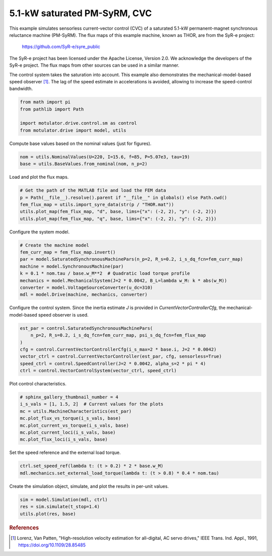 
.. DO NOT EDIT.
.. THIS FILE WAS AUTOMATICALLY GENERATED BY SPHINX-GALLERY.
.. TO MAKE CHANGES, EDIT THE SOURCE PYTHON FILE:
.. "drive_examples/current_vector/plot_5kw_pmsyrm_thor_sat_cvc.py"
.. LINE NUMBERS ARE GIVEN BELOW.

.. only:: html

    .. note::
        :class: sphx-glr-download-link-note

        :ref:`Go to the end <sphx_glr_download_drive_examples_current_vector_plot_5kw_pmsyrm_thor_sat_cvc.py>`
        to download the full example code.

.. rst-class:: sphx-glr-example-title

.. _sphx_glr_drive_examples_current_vector_plot_5kw_pmsyrm_thor_sat_cvc.py:


5.1-kW saturated PM-SyRM, CVC
=============================

This example simulates sensorless current-vector control (CVC) of a saturated 5.1-kW
permanent-magnet synchronous reluctance machine (PM-SyRM). The flux maps of this example
machine, known as THOR, are from the SyR-e project:

    https://github.com/SyR-e/syre_public

The SyR-e project has been licensed under the Apache License, Version 2.0. We
acknowledge the developers of the SyR-e project. The flux maps from other sources can be
used in a similar manner.

The control system takes the saturation into account. This example also demonstrates the
mechanical-model-based speed observer [#Lor1991]_. The lag of the speed estimate in
accelerations is avoided, allowing to increase the speed-control bandwidth.

.. GENERATED FROM PYTHON SOURCE LINES 22-28

.. code-block:: Python

    from math import pi
    from pathlib import Path

    import motulator.drive.control.sm as control
    from motulator.drive import model, utils








.. GENERATED FROM PYTHON SOURCE LINES 29-30

Compute base values based on the nominal values (just for figures).

.. GENERATED FROM PYTHON SOURCE LINES 30-34

.. code-block:: Python


    nom = utils.NominalValues(U=220, I=15.6, f=85, P=5.07e3, tau=19)
    base = utils.BaseValues.from_nominal(nom, n_p=2)








.. GENERATED FROM PYTHON SOURCE LINES 35-36

Load and plot the flux maps.

.. GENERATED FROM PYTHON SOURCE LINES 36-43

.. code-block:: Python


    # Get the path of the MATLAB file and load the FEM data
    p = Path(__file__).resolve().parent if "__file__" in globals() else Path.cwd()
    fem_flux_map = utils.import_syre_data(str(p / "THOR.mat"))
    utils.plot_map(fem_flux_map, "d", base, lims={"x": (-2, 2), "y": (-2, 2)})
    utils.plot_map(fem_flux_map, "q", base, lims={"x": (-2, 2), "y": (-2, 2)})




.. rst-class:: sphx-glr-horizontal


    *

      .. image-sg:: /drive_examples/current_vector/images/sphx_glr_plot_5kw_pmsyrm_thor_sat_cvc_001.png
         :alt: plot 5kw pmsyrm thor sat cvc
         :srcset: /drive_examples/current_vector/images/sphx_glr_plot_5kw_pmsyrm_thor_sat_cvc_001.png
         :class: sphx-glr-multi-img

    *

      .. image-sg:: /drive_examples/current_vector/images/sphx_glr_plot_5kw_pmsyrm_thor_sat_cvc_002.png
         :alt: plot 5kw pmsyrm thor sat cvc
         :srcset: /drive_examples/current_vector/images/sphx_glr_plot_5kw_pmsyrm_thor_sat_cvc_002.png
         :class: sphx-glr-multi-img





.. GENERATED FROM PYTHON SOURCE LINES 44-45

Configure the system model.

.. GENERATED FROM PYTHON SOURCE LINES 45-55

.. code-block:: Python


    # Create the machine model
    fem_curr_map = fem_flux_map.invert()
    par = model.SaturatedSynchronousMachinePars(n_p=2, R_s=0.2, i_s_dq_fcn=fem_curr_map)
    machine = model.SynchronousMachine(par)
    k = 0.1 * nom.tau / base.w_M**2  # Quadratic load torque profile
    mechanics = model.MechanicalSystem(J=2 * 0.0042, B_L=lambda w_M: k * abs(w_M))
    converter = model.VoltageSourceConverter(u_dc=310)
    mdl = model.Drive(machine, mechanics, converter)








.. GENERATED FROM PYTHON SOURCE LINES 56-58

Configure the control system. Since the inertia estimate `J` is provided in
`CurrentVectorControllerCfg`, the mechanical-model-based speed observer is used.

.. GENERATED FROM PYTHON SOURCE LINES 58-68

.. code-block:: Python


    est_par = control.SaturatedSynchronousMachinePars(
        n_p=2, R_s=0.2, i_s_dq_fcn=fem_curr_map, psi_s_dq_fcn=fem_flux_map
    )
    cfg = control.CurrentVectorControllerCfg(i_s_max=2 * base.i, J=2 * 0.0042)
    vector_ctrl = control.CurrentVectorController(est_par, cfg, sensorless=True)
    speed_ctrl = control.SpeedController(J=2 * 0.0042, alpha_s=2 * pi * 4)
    ctrl = control.VectorControlSystem(vector_ctrl, speed_ctrl)









.. GENERATED FROM PYTHON SOURCE LINES 69-70

Plot control characteristics.

.. GENERATED FROM PYTHON SOURCE LINES 70-79

.. code-block:: Python


    # sphinx_gallery_thumbnail_number = 4
    i_s_vals = [1, 1.5, 2]  # Current values for the plots
    mc = utils.MachineCharacteristics(est_par)
    mc.plot_flux_vs_torque(i_s_vals, base)
    mc.plot_current_vs_torque(i_s_vals, base)
    mc.plot_current_loci(i_s_vals, base)
    mc.plot_flux_loci(i_s_vals, base)




.. rst-class:: sphx-glr-horizontal


    *

      .. image-sg:: /drive_examples/current_vector/images/sphx_glr_plot_5kw_pmsyrm_thor_sat_cvc_003.png
         :alt: plot 5kw pmsyrm thor sat cvc
         :srcset: /drive_examples/current_vector/images/sphx_glr_plot_5kw_pmsyrm_thor_sat_cvc_003.png
         :class: sphx-glr-multi-img

    *

      .. image-sg:: /drive_examples/current_vector/images/sphx_glr_plot_5kw_pmsyrm_thor_sat_cvc_004.png
         :alt: plot 5kw pmsyrm thor sat cvc
         :srcset: /drive_examples/current_vector/images/sphx_glr_plot_5kw_pmsyrm_thor_sat_cvc_004.png
         :class: sphx-glr-multi-img

    *

      .. image-sg:: /drive_examples/current_vector/images/sphx_glr_plot_5kw_pmsyrm_thor_sat_cvc_005.png
         :alt: plot 5kw pmsyrm thor sat cvc
         :srcset: /drive_examples/current_vector/images/sphx_glr_plot_5kw_pmsyrm_thor_sat_cvc_005.png
         :class: sphx-glr-multi-img

    *

      .. image-sg:: /drive_examples/current_vector/images/sphx_glr_plot_5kw_pmsyrm_thor_sat_cvc_006.png
         :alt: plot 5kw pmsyrm thor sat cvc
         :srcset: /drive_examples/current_vector/images/sphx_glr_plot_5kw_pmsyrm_thor_sat_cvc_006.png
         :class: sphx-glr-multi-img





.. GENERATED FROM PYTHON SOURCE LINES 80-81

Set the speed reference and the external load torque.

.. GENERATED FROM PYTHON SOURCE LINES 81-85

.. code-block:: Python


    ctrl.set_speed_ref(lambda t: (t > 0.2) * 2 * base.w_M)
    mdl.mechanics.set_external_load_torque(lambda t: (t > 0.8) * 0.4 * nom.tau)








.. GENERATED FROM PYTHON SOURCE LINES 86-87

Create the simulation object, simulate, and plot the results in per-unit values.

.. GENERATED FROM PYTHON SOURCE LINES 87-92

.. code-block:: Python


    sim = model.Simulation(mdl, ctrl)
    res = sim.simulate(t_stop=1.4)
    utils.plot(res, base)




.. image-sg:: /drive_examples/current_vector/images/sphx_glr_plot_5kw_pmsyrm_thor_sat_cvc_007.png
   :alt: plot 5kw pmsyrm thor sat cvc
   :srcset: /drive_examples/current_vector/images/sphx_glr_plot_5kw_pmsyrm_thor_sat_cvc_007.png
   :class: sphx-glr-single-img





.. GENERATED FROM PYTHON SOURCE LINES 93-98

.. rubric:: References

.. [#Lor1991] Lorenz, Van Patten, "High-resolution velocity estimation for
   all-digital, AC servo drives," IEEE Trans. Ind. Appl., 1991,
   https://doi.org/10.1109/28.85485


.. rst-class:: sphx-glr-timing

   **Total running time of the script:** (0 minutes 37.484 seconds)


.. _sphx_glr_download_drive_examples_current_vector_plot_5kw_pmsyrm_thor_sat_cvc.py:

.. only:: html

  .. container:: sphx-glr-footer sphx-glr-footer-example

    .. container:: sphx-glr-download sphx-glr-download-jupyter

      :download:`Download Jupyter notebook: plot_5kw_pmsyrm_thor_sat_cvc.ipynb <plot_5kw_pmsyrm_thor_sat_cvc.ipynb>`

    .. container:: sphx-glr-download sphx-glr-download-python

      :download:`Download Python source code: plot_5kw_pmsyrm_thor_sat_cvc.py <plot_5kw_pmsyrm_thor_sat_cvc.py>`

    .. container:: sphx-glr-download sphx-glr-download-zip

      :download:`Download zipped: plot_5kw_pmsyrm_thor_sat_cvc.zip <plot_5kw_pmsyrm_thor_sat_cvc.zip>`


.. only:: html

 .. rst-class:: sphx-glr-signature

    `Gallery generated by Sphinx-Gallery <https://sphinx-gallery.github.io>`_
